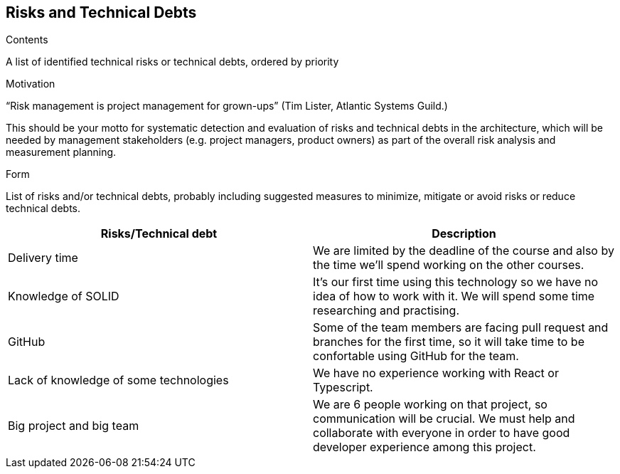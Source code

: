 [[section-technical-risks]]
== Risks and Technical Debts


[role="arc42help"]
****
.Contents
A list of identified technical risks or technical debts, ordered by priority

.Motivation
“Risk management is project management for grown-ups” (Tim Lister, Atlantic Systems Guild.) 

This should be your motto for systematic detection and evaluation of risks and technical debts in the architecture, which will be needed by management stakeholders (e.g. project managers, product owners) as part of the overall risk analysis and measurement planning.

.Form
List of risks and/or technical debts, probably including suggested measures to minimize, mitigate or avoid risks or reduce technical debts.
****
[options="header",cols="2,2"]
|===
|Risks/Technical debt|Description
|Delivery time|We are limited by the deadline of the course and also by the time we'll spend working on the other courses.
|Knowledge of SOLID|It's our first time using this technology so we have no idea of how to work with it. We will spend some time researching and practising.
|GitHub|Some of the team members are facing pull request and branches for the first time, so it will take time to be confortable using GitHub for the team.
|Lack of knowledge of some technologies|We have no experience working with React or Typescript.
|Big project and big team|We are 6 people working on that project, so communication will be crucial. We must help and collaborate with everyone in order to have good developer experience among this project.
|===
